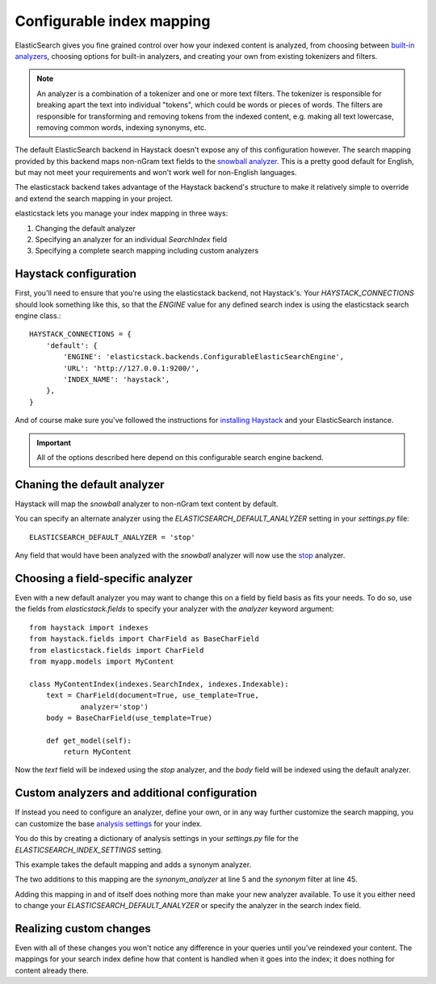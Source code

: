 ==========================
Configurable index mapping
==========================

ElasticSearch gives you fine grained control over how your indexed content is
analyzed, from choosing between `built-in analyzers
<http://www.elasticsearch.org/guide/en/elasticsearch/reference/current/analysis-analyzers.html>`_,
choosing options for built-in analyzers, and creating your own from existing
tokenizers and filters.

.. note::
    An analyzer is a combination of a tokenizer and one or more text filters.
    The tokenizer is responsible for breaking apart the text into individual
    "tokens", which could be words or pieces of words. The filters are
    responsible for transforming and removing tokens from the indexed content,
    e.g. making all text lowercase, removing common words, indexing synonyms,
    etc.

The default ElasticSearch backend in Haystack doesn't expose any of this
configuration however. The search mapping provided by this backend maps
non-nGram text fields to the `snowball analyzer
<http://www.elasticsearch.org/guide/en/elasticsearch/reference/current/analysis-snowball-analyzer.html>`_.
This is a pretty good default for English, but may not meet your requirements
and won't work well for non-English languages.

The elasticstack backend takes advantage of the Haystack backend's structure to
make it relatively simple to override and extend the search mapping in your
project.

elasticstack lets you manage your index mapping in three ways:

1. Changing the default analyzer
2. Specifying an analyzer for an individual `SearchIndex` field
3. Specifying a complete search mapping including custom analyzers

Haystack configuration
======================

First, you'll need to ensure that you're using the elasticstack backend, not
Haystack's. Your `HAYSTACK_CONNECTIONS` should look something like this, so
that the `ENGINE` value for any defined search index is using the elasticstack
search engine class.::

    HAYSTACK_CONNECTIONS = {
        'default': {
            'ENGINE': 'elasticstack.backends.ConfigurableElasticSearchEngine',
            'URL': 'http://127.0.0.1:9200/',
            'INDEX_NAME': 'haystack',
        },
    }

And of course make sure you've followed the instructions for `installing
Haystack <http://django-haystack.readthedocs.org/en/latest/tutorial.html>`_ and
your ElasticSearch instance.

.. important::
    All of the options described here depend on this configurable search engine
    backend.


Chaning the default analyzer
============================

Haystack will map the `snowball` analyzer to non-nGram text content by default.

You can specify an alternate analyzer using the
`ELASTICSEARCH_DEFAULT_ANALYZER` setting in your `settings.py` file::

    ELASTICSEARCH_DEFAULT_ANALYZER = 'stop'

Any field that would have been analyzed with the `snowball` analyzer will now
use the `stop
<http://www.elasticsearch.org/guide/en/elasticsearch/reference/current/analysis-stop-analyzer.html>`_
analyzer.


Choosing a field-specific analyzer
==================================

Even with a new default analyzer you may want to change this on a field by
field basis as fits your needs. To do so, use the fields from
`elasticstack.fields` to specify your analyzer with the `analyzer` keyword
argument::

    from haystack import indexes
    from haystack.fields import CharField as BaseCharField
    from elasticstack.fields import CharField
    from myapp.models import MyContent

    class MyContentIndex(indexes.SearchIndex, indexes.Indexable):
        text = CharField(document=True, use_template=True,
                analyzer='stop')
        body = BaseCharField(use_template=True)

        def get_model(self):
            return MyContent

Now the `text` field will be indexed using the `stop` analyzer, and the `body`
field will be indexed using the default analyzer.


Custom analyzers and additional configuration
=============================================

If instead you need to configure an analyzer, define your own, or in any way
further customize the search mapping, you can customize the base `analysis
settings
<http://www.elasticsearch.org/guide/en/elasticsearch/reference/current/analysis.html>`_
for your index.

You do this by creating a dictionary of analysis settings in your `settings.py`
file for the `ELASTICSEARCH_INDEX_SETTINGS` setting.

This example takes the default mapping and adds a synonym analyzer.

.. code-block:: python
   :linenos:

    ELASTICSEARCH_INDEX_SETTINGS = {
        'settings': {
            "analysis": {
                "analyzer": {
                    "synonym_analyzer" : {
                        "type": "custom",
                        "tokenizer" : "standard",
                        "filter" : ["synonym"]
                    },
                    "ngram_analyzer": {
                        "type": "custom",
                        "tokenizer": "lowercase",
                        "filter": ["haystack_ngram", "synonym"]
                    },
                    "edgengram_analyzer": {
                        "type": "custom",
                        "tokenizer": "lowercase",
                        "filter": ["haystack_edgengram"]
                    }
                },
                "tokenizer": {
                    "haystack_ngram_tokenizer": {
                        "type": "nGram",
                        "min_gram": 3,
                        "max_gram": 15,
                    },
                    "haystack_edgengram_tokenizer": {
                        "type": "edgeNGram",
                        "min_gram": 2,
                        "max_gram": 15,
                        "side": "front"
                    }
                },
                "filter": {
                    "haystack_ngram": {
                        "type": "nGram",
                        "min_gram": 3,
                        "max_gram": 15
                    },
                    "haystack_edgengram": {
                        "type": "edgeNGram",
                        "min_gram": 2,
                        "max_gram": 15
                    },
                    "synonym" : {
                        "type" : "synonym",
                        "ignore_case": "true",
                        "synonyms_path" : "synonyms.txt"
                    }
                }
            }
        }
    }

The two additions to this mapping are the `synonym_analyzer` at line 5 and the
`synonym` filter at line 45.

Adding this mapping in and of itself does nothing more than make your new
analyzer available. To use it you either need to change your
`ELASTICSEARCH_DEFAULT_ANALYZER` or specify the analyzer in the search index field.

Realizing custom changes
========================

Even with all of these changes you won't notice any difference in your queries
until you've reindexed your content. The mappings for your search index define
how that content is handled when it goes into the index; it does nothing for
content already there.
